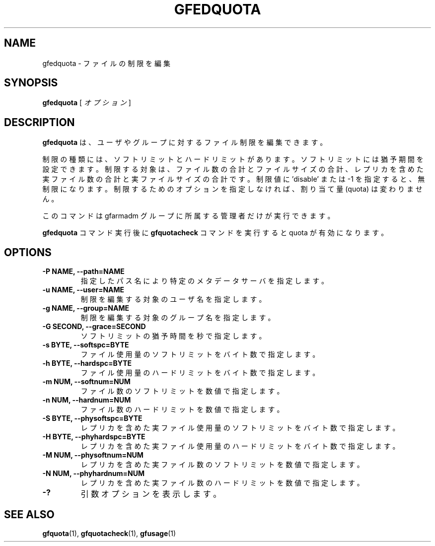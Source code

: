 .\" This manpage has been automatically generated by docbook2man 
.\" from a DocBook document.  This tool can be found at:
.\" <http://shell.ipoline.com/~elmert/comp/docbook2X/> 
.\" Please send any bug reports, improvements, comments, patches, 
.\" etc. to Steve Cheng <steve@ggi-project.org>.
.TH "GFEDQUOTA" "1" "23 March 2011" "Gfarm" ""

.SH NAME
gfedquota \- ファイルの制限を編集
.SH SYNOPSIS

\fBgfedquota\fR [ \fB\fIオプション\fB\fR ]

.SH "DESCRIPTION"
.PP
\fBgfedquota\fR は、ユーザやグループに対するファイル
制限を編集できます。
.PP
制限の種類には、ソフトリミットとハードリミットがあります。
ソフトリミットには猶予期間を設定できます。
制限する対象は、ファイル数の合計とファイルサイズの合計、レプリカを含め
た実ファイル数の合計と実ファイルサイズの合計です。
制限値に 'disable' または -1  を指定すると、無制限になります。
制限するためのオプションを指定しなければ、割り当て量 (quota) は変わりま
せん。
.PP
このコマンドは gfarmadm グループに所属する管理者だけが実行できます。
.PP
\fBgfedquota\fR コマンド実行後
に \fBgfquotacheck\fR コマンドを実行すると quota が有効に
なります。
.SH "OPTIONS"
.TP
\fB-P NAME, --path=NAME\fR
指定したパス名により特定のメタデータサーバを指定します。
.TP
\fB-u NAME, --user=NAME\fR
制限を編集する対象のユーザ名を指定します。
.TP
\fB-g NAME, --group=NAME\fR
制限を編集する対象のグループ名を指定します。
.TP
\fB-G SECOND, --grace=SECOND\fR
ソフトリミットの猶予時間を秒で指定します。
.TP
\fB-s BYTE, --softspc=BYTE\fR
ファイル使用量のソフトリミットをバイト数で指定します。
.TP
\fB-h BYTE, --hardspc=BYTE\fR
ファイル使用量のハードリミットをバイト数で指定します。
.TP
\fB-m NUM, --softnum=NUM\fR
ファイル数のソフトリミットを数値で指定します。
.TP
\fB-n NUM, --hardnum=NUM\fR
ファイル数のハードリミットを数値で指定します。
.TP
\fB-S BYTE, --physoftspc=BYTE\fR
レプリカを含めた実ファイル使用量のソフトリミットを
バイト数で指定します。
.TP
\fB-H BYTE, --phyhardspc=BYTE\fR
レプリカを含めた実ファイル使用量のハードリミットを
バイト数で指定します。
.TP
\fB-M NUM, --physoftnum=NUM\fR
レプリカを含めた実ファイル数のソフトリミットを数値で指定します。
.TP
\fB-N NUM, --phyhardnum=NUM\fR
レプリカを含めた実ファイル数のハードリミットを数値で指定します。
.TP
\fB-?\fR
引数オプションを表示します。
.SH "SEE ALSO"
.PP
\fBgfquota\fR(1),
\fBgfquotacheck\fR(1),
\fBgfusage\fR(1)
